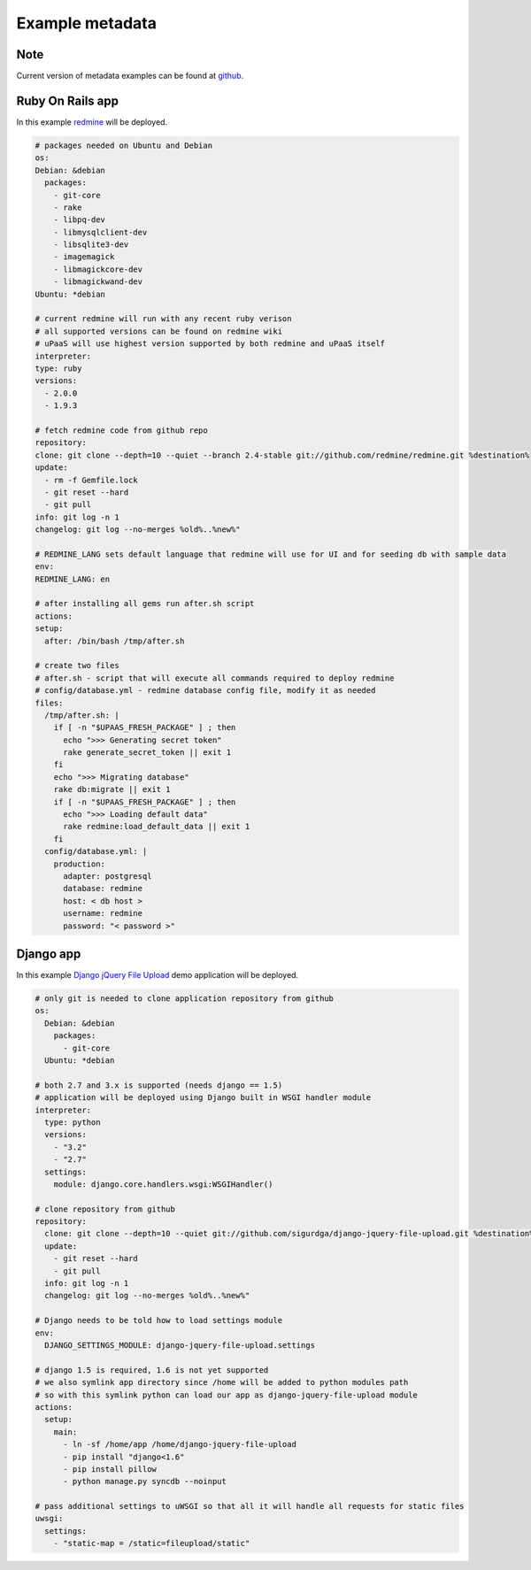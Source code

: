 Example metadata
================

Note
----

Current version of metadata examples can be found at `github <https://github.com/prymitive/upaas-admin/tree/master/tests/meta>`_.

Ruby On Rails app
-----------------

In this example `redmine <http://redmine.org>`_ will be deployed.

.. code-block:: yaml

    # packages needed on Ubuntu and Debian
    os:
    Debian: &debian
      packages:
        - git-core
        - rake
        - libpq-dev
        - libmysqlclient-dev
        - libsqlite3-dev
        - imagemagick
        - libmagickcore-dev
        - libmagickwand-dev
    Ubuntu: *debian

    # current redmine will run with any recent ruby verison
    # all supported versions can be found on redmine wiki
    # uPaaS will use highest version supported by both redmine and uPaaS itself
    interpreter:
    type: ruby
    versions:
      - 2.0.0
      - 1.9.3

    # fetch redmine code from github repo
    repository:
    clone: git clone --depth=10 --quiet --branch 2.4-stable git://github.com/redmine/redmine.git %destination%
    update:
      - rm -f Gemfile.lock
      - git reset --hard
      - git pull
    info: git log -n 1
    changelog: git log --no-merges %old%..%new%"

    # REDMINE_LANG sets default language that redmine will use for UI and for seeding db with sample data
    env:
    REDMINE_LANG: en

    # after installing all gems run after.sh script
    actions:
    setup:
      after: /bin/bash /tmp/after.sh

    # create two files
    # after.sh - script that will execute all commands required to deploy redmine
    # config/database.yml - redmine database config file, modify it as needed
    files:
      /tmp/after.sh: |
        if [ -n "$UPAAS_FRESH_PACKAGE" ] ; then
          echo ">>> Generating secret token"
          rake generate_secret_token || exit 1
        fi
        echo ">>> Migrating database"
        rake db:migrate || exit 1
        if [ -n "$UPAAS_FRESH_PACKAGE" ] ; then
          echo ">>> Loading default data"
          rake redmine:load_default_data || exit 1
        fi
      config/database.yml: |
        production:
          adapter: postgresql
          database: redmine
          host: < db host >
          username: redmine
          password: "< password >"


Django app
----------

In this example `Django jQuery File Upload <https://github.com/sigurdga/django-jquery-file-upload>`_ demo application will be deployed.

.. code-block:: yaml

    # only git is needed to clone application repository from github
    os:
      Debian: &debian
        packages:
          - git-core
      Ubuntu: *debian

    # both 2.7 and 3.x is supported (needs django == 1.5)
    # application will be deployed using Django built in WSGI handler module
    interpreter:
      type: python
      versions:
        - "3.2"
        - "2.7"
      settings:
        module: django.core.handlers.wsgi:WSGIHandler()

    # clone repository from github
    repository:
      clone: git clone --depth=10 --quiet git://github.com/sigurdga/django-jquery-file-upload.git %destination%
      update:
        - git reset --hard
        - git pull
      info: git log -n 1
      changelog: git log --no-merges %old%..%new%"

    # Django needs to be told how to load settings module
    env:
      DJANGO_SETTINGS_MODULE: django-jquery-file-upload.settings

    # django 1.5 is required, 1.6 is not yet supported
    # we also symlink app directory since /home will be added to python modules path
    # so with this symlink python can load our app as django-jquery-file-upload module
    actions:
      setup:
        main:
          - ln -sf /home/app /home/django-jquery-file-upload
          - pip install "django<1.6"
          - pip install pillow
          - python manage.py syncdb --noinput

    # pass additional settings to uWSGI so that all it will handle all requests for static files
    uwsgi:
      settings:
        - "static-map = /static=fileupload/static"
